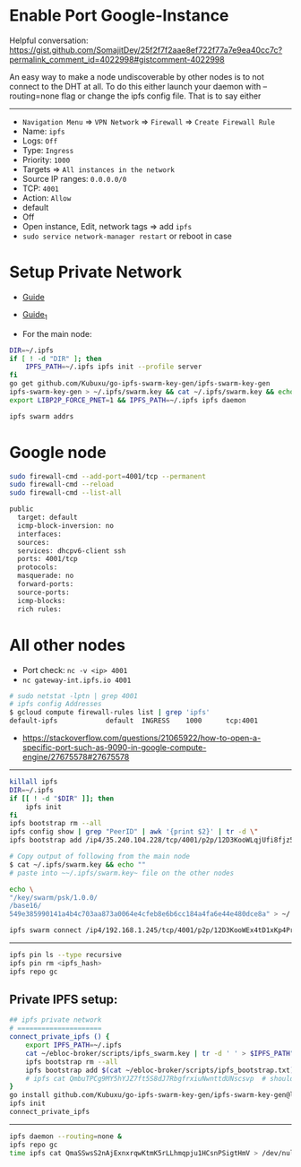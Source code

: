 * Enable Port Google-Instance

Helpful conversation:
https://gist.github.com/SomajitDey/25f2f7f2aae8ef722f77a7e9ea40cc7c?permalink_comment_id=4022998#gistcomment-4022998

An easy way to make a node undiscoverable by other nodes is to not connect to the DHT at all. To do
this either launch your daemon with --routing=none flag or change the ipfs config file. That is to
say either

-----------------

- ~Navigation Menu~ => ~VPN Network~ => ~Firewall~ => ~Create Firewall Rule~
- Name: ~ipfs~
- Logs: ~Off~
- Type: ~Ingress~
- Priority: ~1000~
- Targets => ~All instances in the network~
- Source IP ranges: ~0.0.0.0/0~
- TCP: ~4001~
- Action: ~Allow~
- default
- Off
- Open instance, Edit, network tags => add ~ipfs~
- ~sudo service network-manager restart~ or reboot in case

* Setup Private Network

- [[https://github.com/ipfs/go-ipfs/blob/master/docs/experimental-features.md#private-networks][Guide]]
- [[https://www.geekdecoder.com/setting-up-a-private-ipfs-network-with-ipfs-and-ipfs-cluster][Guide_1]]

- For the main node:

#+begin_src bash
DIR=~/.ipfs
if [ ! -d "DIR" ]; then
	IPFS_PATH=~/.ipfs ipfs init --profile server
fi
go get github.com/Kubuxu/go-ipfs-swarm-key-gen/ipfs-swarm-key-gen
ipfs-swarm-key-gen > ~/.ipfs/swarm.key && cat ~/.ipfs/swarm.key && echo ""
export LIBP2P_FORCE_PNET=1 && IPFS_PATH=~/.ipfs ipfs daemon

ipfs swarm addrs
#+end_src

* Google node

#+begin_src bash
sudo firewall-cmd --add-port=4001/tcp --permanent
sudo firewall-cmd --reload
sudo firewall-cmd --list-all

public
  target: default
  icmp-block-inversion: no
  interfaces:
  sources:
  services: dhcpv6-client ssh
  ports: 4001/tcp
  protocols:
  masquerade: no
  forward-ports:
  source-ports:
  icmp-blocks:
  rich rules:
#+end_src

* All other nodes

- Port check: ~nc -v <ip> 4001~
- ~nc gateway-int.ipfs.io 4001~

#+begin_src bash
# sudo netstat -lptn | grep 4001
# ipfs config Addresses
$ gcloud compute firewall-rules list | grep 'ipfs'
default-ipfs            default  INGRESS    1000      tcp:4001
#+end_src

- https://stackoverflow.com/questions/21065922/how-to-open-a-specific-port-such-as-9090-in-google-compute-engine/27675578#27675578

--------------------------

#+begin_src bash
killall ipfs
DIR=~/.ipfs
if [[ ! -d "$DIR" ]]; then
	ipfs init
fi
ipfs bootstrap rm --all
ipfs config show | grep "PeerID" | awk '{print $2}' | tr -d \"
ipfs bootstrap add /ip4/35.240.104.228/tcp/4001/p2p/12D3KooWLqjUfi8fjz5tncRJXet4gUiK75VRJnB5E16Z8mVJ9c8N

# Copy output of following from the main node
$ cat ~/.ipfs/swarm.key && echo ""
# paste into ~~/.ipfs/swarm.key~ file on the other nodes

echo \
"/key/swarm/psk/1.0.0/
/base16/
549e385990141a4b4c703aa873a0064e4cfeb8e6b6cc184a4fa6e44e480dce8a" > ~/.ipfs/swarm.key
#+end_src

# for home and home2 to make the connect to each other
# from home
#+begin_src bash
ipfs swarm connect /ip4/192.168.1.245/tcp/4001/p2p/12D3KooWEx4tD1xKp4Pr1xUnA3e2Z37QobTG6Qtv2YwySLGKUB9Z"
#+end_src

----------------------------------------

# Helpful commands for garbage collection

#+begin_src bash
ipfs pin ls --type recursive
ipfs pin rm <ipfs_hash>
ipfs repo gc
#+end_src

** Private IPFS setup:

#+begin_src bash
## ipfs private network
# =====================
connect_private_ipfs () {
    export IPFS_PATH=~/.ipfs
    cat ~/ebloc-broker/scripts/ipfs_swarm.key | tr -d ' ' > $IPFS_PATH"/swarm.key"
    ipfs bootstrap rm --all
    ipfs bootstrap add $(cat ~/ebloc-broker/scripts/ipfs_bootstrap.txt)
    # ipfs cat QmbuTPCg9MY5hYJZ7ft5S8dJ7RbgfrxiuNwnttdUNscsvp  # should return OK
}
go install github.com/Kubuxu/go-ipfs-swarm-key-gen/ipfs-swarm-key-gen@latest
ipfs init
connect_private_ipfs
#+end_src

--------------------------------

#+begin_src bash
ipfs daemon --routing=none &
ipfs repo gc
time ipfs cat QmaSSwsS2nAjExnxrqwKtmK5rLLhmqpju1HCsnPSigtHmV > /dev/null
#+end_src
